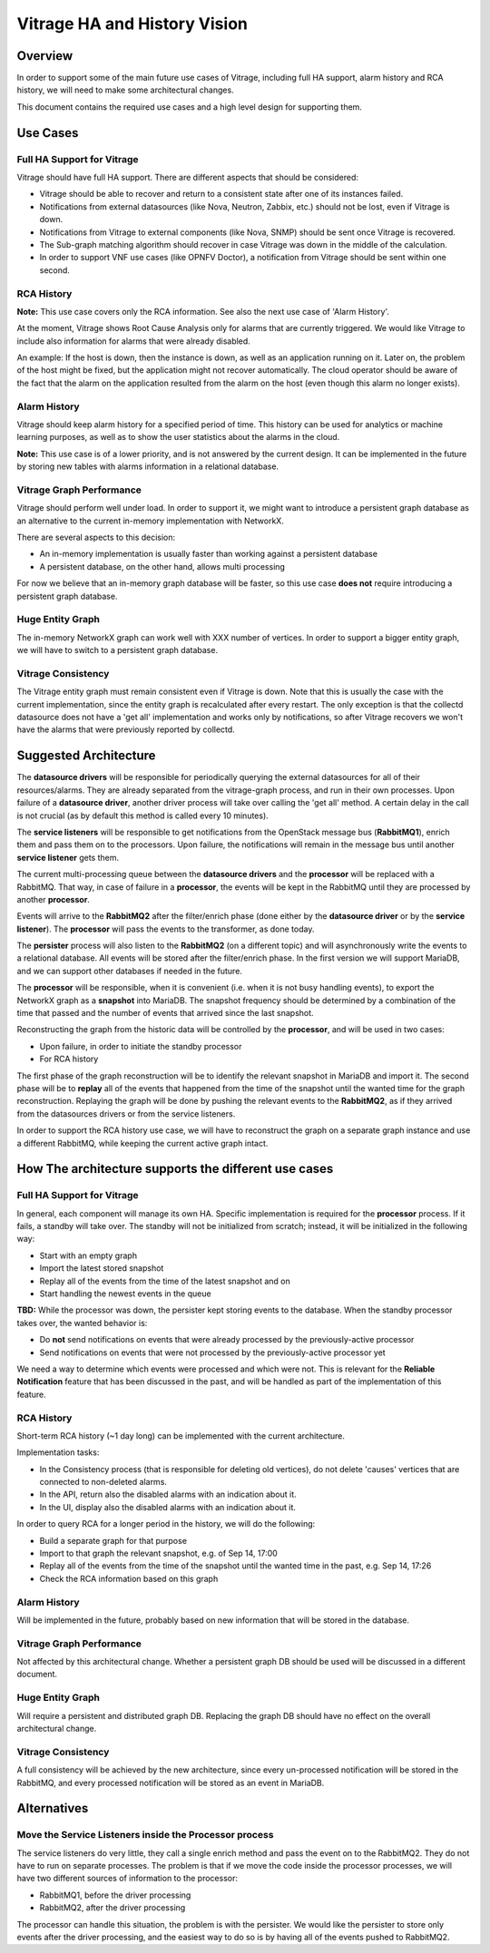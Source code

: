 =============================
Vitrage HA and History Vision
=============================

Overview
========

In order to support some of the main future use cases of Vitrage, including
full HA support, alarm history and RCA history, we will need to make some
architectural changes.

This document contains the required use cases and a high level design for
supporting them.


Use Cases
=========

Full HA Support for Vitrage
---------------------------
Vitrage should have full HA support. There are different aspects that should be
considered:

* Vitrage should be able to recover and return to a consistent state after one
  of its instances failed.
* Notifications from external datasources (like Nova, Neutron, Zabbix, etc.)
  should not be lost, even if Vitrage is down.
* Notifications from Vitrage to external components (like Nova, SNMP) should be
  sent once Vitrage is recovered.
* The Sub-graph matching algorithm should recover in case Vitrage was down in
  the middle of the calculation.
* In order to support VNF use cases (like OPNFV Doctor), a notification from
  Vitrage should be sent within one second.

RCA History
-----------
**Note:** This use case covers only the RCA information. See also the next use
case of 'Alarm History'.

At the moment, Vitrage shows Root Cause Analysis only for alarms that are
currently triggered. We would like Vitrage to include also information for
alarms that were already disabled.

An example: If the host is down, then the instance is down, as well as an
application running on it. Later on, the problem of the host might be fixed,
but the application might not recover automatically. The cloud operator should
be aware of the fact that the alarm on the application resulted from the alarm
on the host (even though this alarm no longer exists).

Alarm History
-------------
Vitrage should keep alarm history for a specified period of time. This history
can be used for analytics or machine learning purposes, as well as to show the
user statistics about the alarms in the cloud.

**Note:** This use case is of a lower priority, and is not answered by the
current design. It can be implemented in the future by storing new tables with
alarms information in a relational database.

Vitrage Graph Performance
-------------------------
Vitrage should perform well under load. In order to support it, we might want
to introduce a persistent graph database as an alternative to the current
in-memory implementation with NetworkX.

There are several aspects to this decision:

* An in-memory implementation is usually faster than working against
  a persistent database
* A persistent database, on the other hand, allows multi processing

For now we believe that an in-memory graph database will be faster, so this
use case **does not** require introducing a persistent graph database.

Huge Entity Graph
-----------------
The in-memory NetworkX graph can work well with XXX number of vertices.
In order to support a bigger entity graph, we will have to switch to
a persistent graph database.

Vitrage Consistency
-------------------
The Vitrage entity graph must remain consistent even if Vitrage is down. Note
that this is usually the case with the current implementation, since the entity
graph is recalculated after every restart. The only exception is that the
collectd datasource does not have a 'get all' implementation and works only
by notifications, so after Vitrage recovers we won't have the alarms that were
previously reported by collectd.

Suggested Architecture
======================

.. image:: ./images/vitrage-ha-vision.png
   :width: 100%
   :align: center

The **datasource drivers** will be responsible for periodically querying the
external datasources for all of their resources/alarms. They are already
separated from the vitrage-graph process, and run in their own processes.
Upon failure of a **datasource driver**, another driver process will take over
calling the 'get all' method. A certain delay in the call is not crucial (as by
default this method is called every 10 minutes).

The **service listeners** will be responsible to get notifications from the
OpenStack message bus (**RabbitMQ1**), enrich them and pass them on to the
processors. Upon failure, the notifications will remain in the message bus
until another **service listener** gets them.

The current multi-processing queue between the **datasource drivers** and the
**processor** will be replaced with a RabbitMQ. That way, in case of failure in
a **processor**, the events will be kept in the RabbitMQ until they are
processed by another **processor**.

Events will arrive to the **RabbitMQ2** after the filter/enrich phase (done
either by the **datasource driver** or by the **service listener**). The
**processor** will pass the events to the transformer, as done today.

The **persister** process will also listen to the **RabbitMQ2** (on a different
topic) and will asynchronously write the events to a relational database. All
events will be stored after the filter/enrich phase. In the first version we
will support MariaDB, and we can support other databases if needed in the
future.

The **processor** will be responsible, when it is convenient (i.e. when it is
not busy handling events), to export the NetworkX graph as a **snapshot** into
MariaDB. The snapshot frequency should be determined by a combination of the
time that passed and the number of events that arrived since the last snapshot.

Reconstructing the graph from the historic data will be controlled by the
**processor**, and will be used in two cases:

* Upon failure, in order to initiate the standby processor
* For RCA history

The first phase of the graph reconstruction will be to identify the relevant
snapshot in MariaDB and import it. The second phase will be to **replay** all
of the events that happened from the time of the snapshot until the wanted time
for the graph reconstruction. Replaying the graph will be done by pushing the
relevant events to the **RabbitMQ2**, as if they arrived from the datasources
drivers or from the service listeners.

In order to support the RCA history use case, we will have to reconstruct the
graph on a separate graph instance and use a different RabbitMQ, while keeping
the current active graph intact.

How The architecture supports the different use cases
=====================================================

Full HA Support for Vitrage
---------------------------
In general, each component will manage its own HA.
Specific implementation is required for the **processor** process. If it fails,
a standby will take over. The standby will not be initialized from scratch;
instead, it will be initialized in the following way:

* Start with an empty graph
* Import the latest stored snapshot
* Replay all of the events from the time of the latest snapshot and on
* Start handling the newest events in the queue

**TBD:** While the processor was down, the persister kept storing events to the
database. When the standby processor takes over, the wanted behavior is:

* Do **not** send notifications on events that were already processed by the
  previously-active processor
* Send notifications on events that were not processed by the previously-active
  processor yet

We need a way to determine which events were processed and which were not. This
is relevant for the **Reliable Notification** feature that has been discussed
in the past, and will be handled as part of the implementation of this feature.

RCA History
-----------
Short-term RCA history (~1 day long) can be implemented with the current
architecture.

Implementation tasks:

* In the Consistency process (that is responsible for deleting old vertices),
  do not delete 'causes' vertices that are connected to non-deleted alarms.
* In the API, return also the disabled alarms with an indication about it.
* In the UI, display also the disabled alarms with an indication about it.

In order to query RCA for a longer period in the history, we will do the
following:

* Build a separate graph for that purpose
* Import to that graph the relevant snapshot, e.g. of Sep 14, 17:00
* Replay all of the events from the time of the snapshot until the wanted time
  in the past, e.g. Sep 14, 17:26
* Check the RCA information based on this graph

Alarm History
-------------
Will be implemented in the future, probably based on new information that will
be stored in the database.

Vitrage Graph Performance
-------------------------
Not affected by this architectural change. Whether a persistent graph DB should
be used will be discussed in a different document.

Huge Entity Graph
-----------------
Will require a persistent and distributed graph DB. Replacing the graph DB
should have no effect on the overall architectural change.

Vitrage Consistency
-------------------
A full consistency will be achieved by the new architecture, since every
un-processed notification will be stored in the RabbitMQ, and every processed
notification will be stored as an event in MariaDB.

Alternatives
============

Move the Service Listeners inside the Processor process
-------------------------------------------------------
The service listeners do very little, they call a single enrich method and pass
the event on to the RabbitMQ2. They do not have to run on separate processes.
The problem is that if we move the code inside the processor processes, we will
have two different sources of information to the processor:

* RabbitMQ1, before the driver processing
* RabbitMQ2, after the driver processing

The processor can handle this situation, the problem is with the persister. We
would like the persister to store only events after the driver processing, and
the easiest way to do so is by having all of the events pushed to RabbitMQ2.
